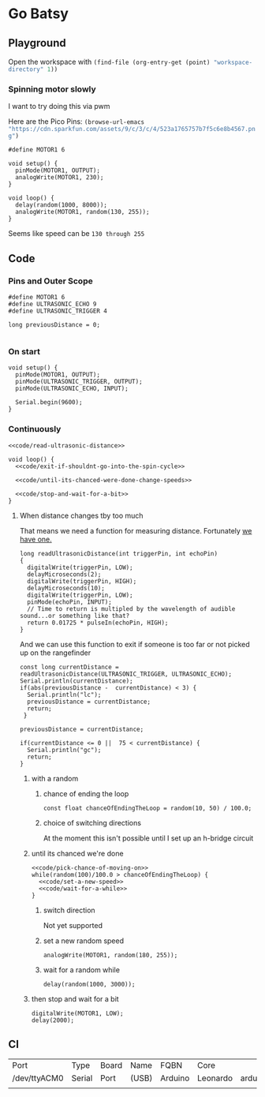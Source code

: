 * Go Batsy
  :PROPERTIES:
  :workspace-directory: .
  :header-args: :dir (--> "workspace-directory" (org-entry-get (point) it 1) (if  (s-equals? it ".") default-directory it) ))
  :header-args+: :noweb yes
  :header-args:emacs-lisp: :var default-directory=(--> "workspace-directory" (org-entry-get (point) it 1) (if  (s-equals? it ".") default-directory it) ))
  :header-args:arduino: :eval no :tangle (format "%s/go-batsy.ino" (--> "workspace-directory" (org-entry-get (point) it 1) (if  (s-equals? it ".") default-directory it) ))
  :END:

  
** Playground 
  :PROPERTIES:
  :workspace-directory: /tmp/go-batsy-playground
  :END:
  
  Open the workspace with src_emacs-lisp[]{(find-file (org-entry-get (point) "workspace-directory" 1)) }

  
  #+call:../org/arduino-cli.org:create-sketch(default-directory="/tmp", name=(org-entry-get (point) "workspace-directory" 1)
     
*** Spinning motor slowly
    I want to try doing this via pwm

    Here are the Pico Pins: src_emacs-lisp[]{(browse-url-emacs "https://cdn.sparkfun.com/assets/9/c/3/c/4/523a1765757b7f5c6e8b4567.png") }

    #+begin_src arduino :tangle (format "%s/go-batsy-playground.ino" (org-entry-get (point) "workspace-directory" 1))
      #define MOTOR1 6

      void setup() {
        pinMode(MOTOR1, OUTPUT);
        analogWrite(MOTOR1, 230);
      }

      void loop() {
        delay(random(1000, 8000));
        analogWrite(MOTOR1, random(130, 255));
      }
    #+end_src

    #+call:../org/ci.org:compile-and-deploy(default-directory=(org-entry-get (point) "workspace-directory" 1), port="/dev/ttyACM0", board="arduino:avr:leonardo")

    Seems like speed can be =130 through 255=
** Code
   :PROPERTIES:
   :workspace-directory: .
   :END:

*** Pins and Outer Scope
    #+begin_src arduino
      #define MOTOR1 6
      #define ULTRASONIC_ECHO 9
      #define ULTRASONIC_TRIGGER 4
    #+end_src

#+begin_src arduino
  long previousDistance = 0;
  
#+end_src

*** On start
    #+begin_src arduino
  void setup() {
    pinMode(MOTOR1, OUTPUT);
    pinMode(ULTRASONIC_TRIGGER, OUTPUT);
    pinMode(ULTRASONIC_ECHO, INPUT);
  
    Serial.begin(9600);
  }
    #+end_src
*** Continuously
    #+begin_src arduino
  <<code/read-ultrasonic-distance>>
  
  void loop() {
    <<code/exit-if-shouldnt-go-into-the-spin-cycle>>
  
    <<code/until-its-chanced-were-done-change-speeds>>
                        
    <<code/stop-and-wait-for-a-bit>>
  }
    #+end_src
**** When distance changes tby too much
     :PROPERTIES:
     :header-args:arduino+: :tangle no
     :END:

     That means we need a function for measuring distance. Fortunately [[file:../ultrasonic-range-finder/README.org::*Ultrasonic Range Finder][we have one.]]
     
     #+name: code/read-ultrasonic-distance
     #+begin_src arduino
       long readUltrasonicDistance(int triggerPin, int echoPin)
       {
         digitalWrite(triggerPin, LOW);
         delayMicroseconds(2);
         digitalWrite(triggerPin, HIGH);
         delayMicroseconds(10);
         digitalWrite(triggerPin, LOW);
         pinMode(echoPin, INPUT);
         // Time to return is multipled by the wavelength of audible sound...or something like that?
         return 0.01725 * pulseIn(echoPin, HIGH);
       }
     #+end_src
      And we can use this function to exit if someone is too far or not picked up on the rangefinder
      
      
      #+name: code/exit-if-shouldnt-go-into-the-spin-cycle
      #+begin_src arduino
        const long currentDistance = readUltrasonicDistance(ULTRASONIC_TRIGGER, ULTRASONIC_ECHO);
        Serial.println(currentDistance);
        if(abs(previousDistance -  currentDistance) < 3) {
          Serial.println("lc");
          previousDistance = currentDistance;
          return;
         }
        
        previousDistance = currentDistance;
        
        if(currentDistance <= 0 ||  75 < currentDistance) {
          Serial.println("gc");
          return;
        }
      #+end_src
***** with a random
****** chance of ending the loop
       #+name: code/pick-chance-of-moving-on
       #+begin_src arduino
         const float chanceOfEndingTheLoop = random(10, 50) / 100.0;
       #+end_src
****** choice of switching directions
       At the moment this isn't possible until I set up an h-bridge circuit
***** until its chanced we're done
      #+name: code/until-its-chanced-were-done-change-speeds
      #+begin_src arduino
        <<code/pick-chance-of-moving-on>>
        while(random(100)/100.0 > chanceOfEndingTheLoop) {
          <<code/set-a-new-speed>>
          <<code/wait-for-a-while>>
        }
      #+end_src

****** switch direction
       Not yet supported
****** set a new random speed
       #+name: code/set-a-new-speed
       #+begin_src arduino
         analogWrite(MOTOR1, random(180, 255));
       #+end_src
****** wait for a random while
       #+name: code/wait-for-a-while
       #+begin_src arduino
         delay(random(1000, 3000));
       #+end_src
***** then stop and wait for a bit  
      
      #+name: code/stop-and-wait-for-a-bit
      #+begin_src arduino 
        digitalWrite(MOTOR1, LOW);
        delay(2000);
      #+end_src
** CI
   
   #+call: ../org/arduino-cli.org:board-list()

   #+RESULTS:
   | Port         | Type   | Board | Name  | FQBN    | Core     |                      |             |
   | /dev/ttyACM0 | Serial | Port  | (USB) | Arduino | Leonardo | arduino:avr:leonardo | arduino:avr |
   |              |        |       |       |         |          |                      |             |

   
  #+call:../org/ci.org:compile-and-deploy(default-directory=(--> "workspace-directory" (org-entry-get (point) it 1) (if  (s-equals? it ".") default-directory it) ), port="/dev/ttyACM0", board="arduino:avr:leonardo")

  
